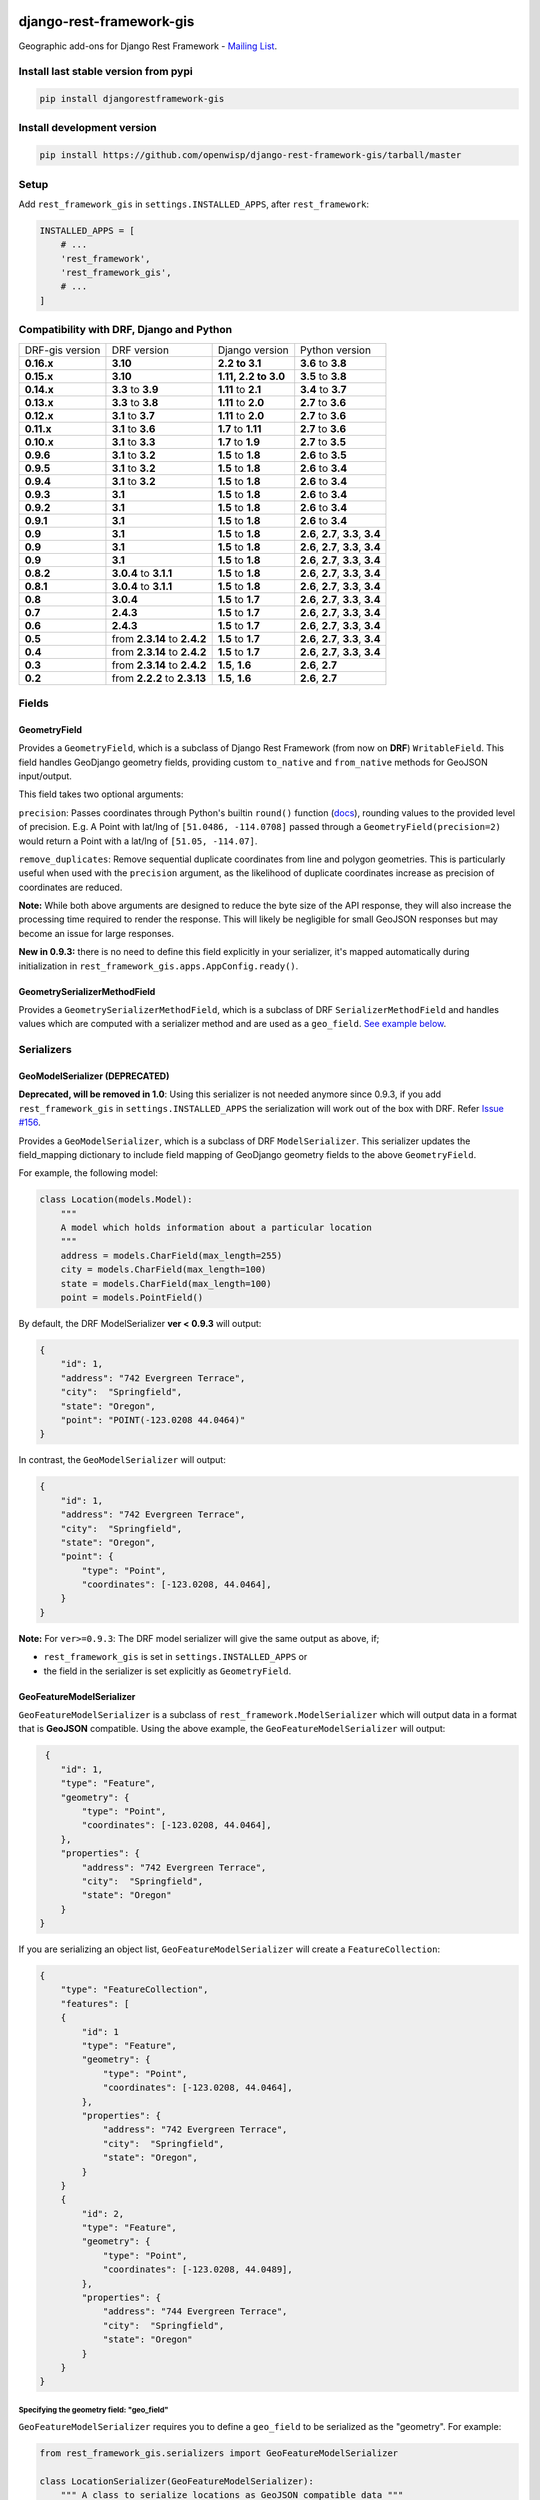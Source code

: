 django-rest-framework-gis
=========================

|Build Status| |Coverage Status| |Requirements Status| |PyPI version| |PyPI downloads| |Black|

Geographic add-ons for Django Rest Framework - `Mailing
List <http://bit.ly/1M4sLTp>`__.

Install last stable version from pypi
-------------------------------------

.. code-block:: bash

    pip install djangorestframework-gis

Install development version
---------------------------

.. code-block:: bash

    pip install https://github.com/openwisp/django-rest-framework-gis/tarball/master

Setup
-----

Add ``rest_framework_gis`` in ``settings.INSTALLED_APPS``, after ``rest_framework``:

.. code-block:: python

    INSTALLED_APPS = [
        # ...
        'rest_framework',
        'rest_framework_gis',
        # ...
    ]

Compatibility with DRF, Django and Python
-----------------------------------------

===============  ============================ ==================== ==================================
DRF-gis version  DRF version                  Django version       Python version
**0.16.x**       **3.10**                     **2.2 to 3.1**       **3.6** to **3.8**
**0.15.x**       **3.10**                     **1.11, 2.2 to 3.0** **3.5** to **3.8**
**0.14.x**       **3.3** to **3.9**           **1.11** to **2.1**   **3.4** to **3.7**
**0.13.x**       **3.3** to **3.8**           **1.11** to **2.0**   **2.7** to **3.6**
**0.12.x**       **3.1** to **3.7**           **1.11** to **2.0**   **2.7** to **3.6**
**0.11.x**       **3.1** to **3.6**           **1.7** to **1.11**  **2.7** to **3.6**
**0.10.x**       **3.1** to **3.3**           **1.7** to **1.9**   **2.7** to **3.5**
**0.9.6**        **3.1** to **3.2**           **1.5** to **1.8**   **2.6** to **3.5**
**0.9.5**        **3.1** to **3.2**           **1.5** to **1.8**   **2.6** to **3.4**
**0.9.4**        **3.1** to **3.2**           **1.5** to **1.8**   **2.6** to **3.4**
**0.9.3**        **3.1**                      **1.5** to **1.8**   **2.6** to **3.4**
**0.9.2**        **3.1**                      **1.5** to **1.8**   **2.6** to **3.4**
**0.9.1**        **3.1**                      **1.5** to **1.8**   **2.6** to **3.4**
**0.9**          **3.1**                      **1.5** to **1.8**   **2.6**, **2.7**, **3.3**, **3.4**
**0.9**          **3.1**                      **1.5** to **1.8**   **2.6**, **2.7**, **3.3**, **3.4**
**0.9**          **3.1**                      **1.5** to **1.8**   **2.6**, **2.7**, **3.3**, **3.4**
**0.8.2**        **3.0.4** to **3.1.1**       **1.5** to **1.8**   **2.6**, **2.7**, **3.3**, **3.4**
**0.8.1**        **3.0.4** to **3.1.1**       **1.5** to **1.8**   **2.6**, **2.7**, **3.3**, **3.4**
**0.8**          **3.0.4**                    **1.5** to **1.7**   **2.6**, **2.7**, **3.3**, **3.4**
**0.7**          **2.4.3**                    **1.5** to **1.7**   **2.6**, **2.7**, **3.3**, **3.4**
**0.6**          **2.4.3**                    **1.5** to **1.7**   **2.6**, **2.7**, **3.3**, **3.4**
**0.5**          from **2.3.14** to **2.4.2** **1.5** to **1.7**   **2.6**, **2.7**, **3.3**, **3.4**
**0.4**          from **2.3.14** to **2.4.2** **1.5** to **1.7**   **2.6**, **2.7**, **3.3**, **3.4**
**0.3**          from **2.3.14** to **2.4.2** **1.5**, **1.6**     **2.6**, **2.7**
**0.2**          from **2.2.2** to **2.3.13** **1.5**, **1.6**     **2.6**, **2.7**
===============  ============================ ==================== ==================================

Fields
------

GeometryField
~~~~~~~~~~~~~

Provides a ``GeometryField``, which is a subclass of Django Rest Framework
(from now on **DRF**) ``WritableField``. This field handles GeoDjango
geometry fields, providing custom ``to_native`` and ``from_native``
methods for GeoJSON input/output.

This field takes two optional arguments:

``precision``: Passes coordinates through Python's builtin ``round()`` function (`docs
<https://docs.python.org/3/library/functions.html#round>`_), rounding values to
the provided level of precision. E.g. A Point with lat/lng of
``[51.0486, -114.0708]`` passed through a ``GeometryField(precision=2)``
would return a Point with a lat/lng of ``[51.05, -114.07]``.

``remove_duplicates``: Remove sequential duplicate coordinates from line and
polygon geometries. This is particularly useful when used with the ``precision``
argument, as the likelihood of duplicate coordinates increase as precision of
coordinates are reduced.

**Note:** While both above arguments are designed to reduce the
byte size of the API response, they will also increase the processing time
required to render the response. This will likely be negligible for small GeoJSON
responses but may become an issue for large responses.

**New in 0.9.3:** there is no need to define this field explicitly in your serializer,
it's mapped automatically during initialization in ``rest_framework_gis.apps.AppConfig.ready()``.

GeometrySerializerMethodField
~~~~~~~~~~~~~~~~~~~~~~~~~~~~~

Provides a ``GeometrySerializerMethodField``, which is a subclass of DRF
``SerializerMethodField`` and handles values which are computed with a serializer
method and are used as a ``geo_field``. `See example below <https://github.com/openwisp/django-rest-framework-gis#using-geometryserializermethodfield-as-geo_field>`__.

Serializers
-----------

GeoModelSerializer (DEPRECATED)
~~~~~~~~~~~~~~~~~~~~~~~~~~~~~~~

**Deprecated, will be removed in 1.0**: Using this serializer is not needed anymore since 0.9.3, if you add
``rest_framework_gis`` in ``settings.INSTALLED_APPS`` the serialization will work out of the box with DRF.
Refer `Issue #156 <https://github.com/openwisp/django-rest-framework-gis#using-geometryserializermethodfield-as-geo_field>`__.

Provides a ``GeoModelSerializer``, which is a subclass of DRF
``ModelSerializer``. This serializer updates the field\_mapping
dictionary to include field mapping of GeoDjango geometry fields to the
above ``GeometryField``.

For example, the following model:

.. code-block:: python

    class Location(models.Model):
        """
        A model which holds information about a particular location
        """
        address = models.CharField(max_length=255)
        city = models.CharField(max_length=100)
        state = models.CharField(max_length=100)
        point = models.PointField()

By default, the DRF ModelSerializer **ver < 0.9.3** will output:

.. code-block:: javascript

    {
        "id": 1,
        "address": "742 Evergreen Terrace",
        "city":  "Springfield",
        "state": "Oregon",
        "point": "POINT(-123.0208 44.0464)"
    }

In contrast, the ``GeoModelSerializer`` will output:

.. code-block:: javascript

    {
        "id": 1,
        "address": "742 Evergreen Terrace",
        "city":  "Springfield",
        "state": "Oregon",
        "point": {
            "type": "Point",
            "coordinates": [-123.0208, 44.0464],
        }
    }

**Note:** For ``ver>=0.9.3``: The DRF model serializer will give the same output as above, if;

-  ``rest_framework_gis`` is set in ``settings.INSTALLED_APPS`` or
-  the field in the serializer is set explicitly as ``GeometryField``.

GeoFeatureModelSerializer
~~~~~~~~~~~~~~~~~~~~~~~~~

``GeoFeatureModelSerializer`` is a subclass of ``rest_framework.ModelSerializer``
which will output data in a format that is **GeoJSON** compatible. Using
the above example, the ``GeoFeatureModelSerializer`` will output:

.. code-block:: javascript

     {
        "id": 1,
        "type": "Feature",
        "geometry": {
            "type": "Point",
            "coordinates": [-123.0208, 44.0464],
        },
        "properties": {
            "address": "742 Evergreen Terrace",
            "city":  "Springfield",
            "state": "Oregon"
        }
    }

If you are serializing an object list, ``GeoFeatureModelSerializer``
will create a ``FeatureCollection``:

.. code-block:: javascript

    {
        "type": "FeatureCollection",
        "features": [
        {
            "id": 1
            "type": "Feature",
            "geometry": {
                "type": "Point",
                "coordinates": [-123.0208, 44.0464],
            },
            "properties": {
                "address": "742 Evergreen Terrace",
                "city":  "Springfield",
                "state": "Oregon",
            }
        }
        {
            "id": 2,
            "type": "Feature",
            "geometry": {
                "type": "Point",
                "coordinates": [-123.0208, 44.0489],
            },
            "properties": {
                "address": "744 Evergreen Terrace",
                "city":  "Springfield",
                "state": "Oregon"
            }
        }
    }

Specifying the geometry field: "geo_field"
##########################################

``GeoFeatureModelSerializer`` requires you to define a ``geo_field``
to be serialized as the "geometry". For example:

.. code-block:: python

    from rest_framework_gis.serializers import GeoFeatureModelSerializer

    class LocationSerializer(GeoFeatureModelSerializer):
        """ A class to serialize locations as GeoJSON compatible data """

        class Meta:
            model = Location
            geo_field = "point"

            # you can also explicitly declare which fields you want to include
            # as with a ModelSerializer.
            fields = ('id', 'address', 'city', 'state')

Using GeometrySerializerMethodField as "geo_field"
##################################################

``geo_field`` may also be an instance of ``GeometrySerializerMethodField``.
In this case you can compute its value during serialization. For example:

.. code-block:: python

    from django.contrib.gis.geos import Point
    from rest_framework_gis.serializers import GeoFeatureModelSerializer, GeometrySerializerMethodField

    class LocationSerializer(GeoFeatureModelSerializer):
        """ A class to serialize locations as GeoJSON compatible data """

        # a field which contains a geometry value and can be used as geo_field
        other_point = GeometrySerializerMethodField()

        def get_other_point(self, obj):
            return Point(obj.point.lat / 2, obj.point.lon / 2)

        class Meta:
            model = Location
            geo_field = 'other_point'

Serializer for ``geo_field`` may also return ``None`` value, which will translate to ``null`` value for geojson ``geometry`` field.

Specifying the ID: "id_field"
#############################

The primary key of the model (usually the "id" attribute) is
automatically used as the ``id`` field of each
`GeoJSON Feature Object <https://tools.ietf.org/html/draft-butler-geojson#section-2.2>`_.

The default behaviour follows the `GeoJSON RFC <https://tools.ietf.org/html/draft-butler-geojson>`_,
but it can be disabled by setting ``id_field`` to ``False``:

.. code-block:: python

    from rest_framework_gis.serializers import GeoFeatureModelSerializer

    class LocationSerializer(GeoFeatureModelSerializer):

        class Meta:
            model = Location
            geo_field = "point"
            id_field = False
            fields = ('id', 'address', 'city', 'state')

The ``id_field`` can also be set to use some other unique field in your model, eg: ``slug``:

.. code-block:: python

    from rest_framework_gis.serializers import GeoFeatureModelSerializer

    class LocationSerializer(GeoFeatureModelSerializer):

        class Meta:
            model = Location
            geo_field = 'point'
            id_field = 'slug'
            fields = ('slug', 'address', 'city', 'state')

Bounding Box: "auto_bbox" and "bbox_geo_field"
##############################################

The GeoJSON specification allows a feature to contain a
`boundingbox of a feature <http://geojson.org/geojson-spec.html#geojson-objects>`__.
``GeoFeatureModelSerializer`` allows two different ways to fill this property. The first
is using the ``geo_field`` to calculate the bounding box of a feature. This only allows
read access for a REST client and can be achieved using ``auto_bbox``. Example:

.. code-block:: python

    from rest_framework_gis.serializers import GeoFeatureModelSerializer

    class LocationSerializer(GeoFeatureModelSerializer):
        class Meta:
            model = Location
            geo_field = 'geometry'
            auto_bbox = True


The second approach uses the ``bbox_geo_field`` to specify an additional
``GeometryField`` of the model which will be used to calculate the bounding box. This allows
boundingboxes differ from the exact extent of a features geometry. Additionally this
enables read and write access for the REST client. Bounding boxes send from the client will
be saved as Polygons. Example:

.. code-block:: python

    from rest_framework_gis.serializers import GeoFeatureModelSerializer

    class LocationSerializer(GeoFeatureModelSerializer):

        class Meta:
            model = BoxedLocation
            geo_field = 'geometry'
            bbox_geo_field = 'bbox_geometry'


Custom GeoJSON properties source
################################

In GeoJSON each feature can have a ``properties`` member containing the
attributes of the feature. By default this field is filled with the
attributes from your Django model, excluding the id, geometry and bounding
box fields. It's possible to override this behaviour and implement a custom
source for the ``properties`` member.

The following example shows how to use a PostgreSQL HStore field as a source for
the ``properties`` member:

.. code-block:: python

    # models.py
    class Link(models.Model):
        """
        Metadata is stored in a PostgreSQL HStore field, which allows us to
        store arbitrary key-value pairs with a link record.
        """
        metadata = HStoreField(blank=True, null=True, default=dict)
        geo = models.LineStringField()
        objects = models.GeoManager()

    # serializers.py
    class NetworkGeoSerializer(GeoFeatureModelSerializer):
        class Meta:
            model = models.Link
            geo_field = 'geo'
            auto_bbox = True

        def get_properties(self, instance, fields):
            # This is a PostgreSQL HStore field, which django maps to a dict
            return instance.metadata

        def unformat_geojson(self, feature):
            attrs = {
                self.Meta.geo_field: feature["geometry"],
                "metadata": feature["properties"]
            }

            if self.Meta.bbox_geo_field and "bbox" in feature:
                attrs[self.Meta.bbox_geo_field] = Polygon.from_bbox(feature["bbox"])

            return attrs

When the serializer renders GeoJSON, it calls the method
``get_properties`` for each object in the database. This function
should return a dictionary containing the attributes for the feature. In the
case of a HStore field, this function is easily implemented.

The reverse is also required: mapping a GeoJSON formatted structure to
attributes of your model. This task is done by ``unformat_geojson``. It should
return a dictionary with your model attributes as keys, and the corresponding
values retrieved from the GeoJSON feature data.

Pagination
----------

We provide a ``GeoJsonPagination`` class.

GeoJsonPagination
~~~~~~~~~~~~~~~~~

Based on ``rest_framework.pagination.PageNumberPagination``.

Code example:

.. code-block:: python

    from rest_framework_gis.pagination import GeoJsonPagination
    # --- other omitted imports --- #

    class GeojsonLocationList(generics.ListCreateAPIView):
        # -- other omitted view attributes --- #
        pagination_class = GeoJsonPagination

Example result response (cut to one element only instead of 10):

.. code-block:: javascript

    {
        "type": "FeatureCollection",
        "count": 25,
        "next": "http://localhost:8000/geojson/?page=2",
        "previous": null,
        "features": [
            {
                "type": "Feature",
                "geometry": {
                    "type": "Point",
                    "coordinates": [
                        42.0,
                        50.0
                    ]
                },
                "properties": {
                    "name": "test"
                }
            }
        ]
    }


Filters
-------

**note**: this feature has been tested up to django-filter 1.0.

We provide a ``GeometryFilter`` field as well as a ``GeoFilterSet``
for usage with ``django_filter``. You simply provide, in the query
string, one of the textual types supported by ``GEOSGeometry``. By
default, this includes WKT, HEXEWKB, WKB (in a buffer), and GeoJSON.

GeometryFilter
~~~~~~~~~~~~~~

.. code-block:: python

    from rest_framework_gis.filterset import GeoFilterSet
    from rest_framework_gis.filters import GeometryFilter
    from django_filters import filters

    class RegionFilter(GeoFilterSet):
        slug = filters.CharFilter(name='slug', lookup_expr='istartswith')
        contains_geom = GeometryFilter(name='geom', lookup_expr='contains')

        class Meta:
            model = Region

We can then filter in the URL, using GeoJSON, and we will perform a
``__contains`` geometry lookup, e.g.
``/region/?contains_geom={ "type": "Point", "coordinates": [ -123.26436996459961, 44.564178042345375 ] }``.

GeoFilterSet
~~~~~~~~~~~~

The ``GeoFilterSet`` provides a ``django_filter`` compatible
``FilterSet`` that will automatically create ``GeometryFilters`` for
``GeometryFields``.

InBBoxFilter
~~~~~~~~~~~~

Provides a ``InBBoxFilter``, which is a subclass of DRF
``BaseFilterBackend``. Filters a queryset to only those instances within
a certain bounding box.


``views.py:``

.. code-block:: python

    from rest_framework_gis.filters import InBBoxFilter

    class LocationList(ListAPIView):

        queryset = models.Location.objects.all()
        serializer_class = serializers.LocationSerializer
        bbox_filter_field = 'point'
        filter_backends = (InBBoxFilter,)
        bbox_filter_include_overlapping = True # Optional

We can then filter in the URL, using Bounding Box format (min Lon, min
Lat, max Lon, max Lat), and we can search for instances within the
bounding box, e.g.:
``/location/?in_bbox=-90,29,-89,35``.

By default, InBBoxFilter will only return those instances entirely
within the stated bounding box. To include those instances which overlap
the bounding box, include ``bbox_filter_include_overlapping = True``
in your view.

Note that if you are using other filters, you'll want to include your
other filter backend in your view. For example:

``filter_backends = (InBBoxFilter, DjangoFilterBackend,)``

TMSTileFilter
~~~~~~~~~~~~~

Provides a ``TMSTileFilter``, which is a subclass of ``InBBoxFilter``.
Filters a queryset to only those instances within a bounding box defined
by a `TMS tile <http://wiki.openstreetmap.org/wiki/TMS>`__ address.

``views.py:``

.. code-block:: python

    from rest_framework_gis.filters import TMSTileFilter

    class LocationList(ListAPIView):

        queryset = models.Location.objects.all()
        serializer_class = serializers.LocationSerializer
        bbox_filter_field = 'point'
        filter_backends = (TMSTileFilter,)
        bbox_filter_include_overlapping = True # Optional

We can then filter in the URL, using TMS tile addresses in the zoom/x/y format,
eg:.
``/location/?tile=8/100/200``
which is equivalent to filtering on the bbox  (-39.37500,-71.07406,-37.96875,-70.61261).

For more information on configuration options see InBBoxFilter.

Note that the tile address start in the upper left, not the lower left origin used by some
implementations.

DistanceToPointFilter
~~~~~~~~~~~~~~~~~~~~~

Provides a ``DistanceToPointFilter``, which is a subclass of DRF
``BaseFilterBackend``. Filters a queryset to only those instances within
a certain distance of a given point.

``views.py:``

.. code-block:: python

    from rest_framework_gis.filters import DistanceToPointFilter

    class LocationList(ListAPIView):

        queryset = models.Location.objects.all()
        serializer_class = serializers.LocationSerializer
        distance_filter_field = 'geometry'
        filter_backends = (DistanceToPointFilter,)

We can then filter in the URL, using a distance and a point in (lon, lat) format. The
distance can be given in meters or in degrees.

eg:.
``/location/?dist=4000&point=-122.4862,37.7694&format=json``
which is equivalent to filtering within 4000 meters of the point  (-122.4862, 37.7694).

By default, DistanceToPointFilter will pass the 'distance' in the URL directly to the database for the search.
The effect depends on the srid of the database in use. If geo data is indexed in meters (srid 3875, aka 900913), a
distance in meters can be passed in directly without conversion. For lat-lon databases such as srid 4326,
which is indexed in degrees, the 'distance' will be interpreted as degrees. Set the flag, 'distance_filter_convert_meters'
to 'True' in order to convert an input distance in meters to degrees. This conversion is approximate, and the errors
at latitudes > 60 degrees are > 25%.

DistanceToPointOrderingFilter
~~~~~~~~~~~~~~~~~~~~~~~~~~~~~

Provides a ``DistanceToPointOrderingFilter``, **available on Django >= 3.0**, which is a subclass of ``DistanceToPointFilter``.
Orders a queryset by distance to a given point, from the nearest to the most distant point.

``views.py:``

.. code-block:: python

    from rest_framework_gis.filters import DistanceToPointOrderingFilter

    class LocationList(ListAPIView):

        queryset = models.Location.objects.all()
        serializer_class = serializers.LocationSerializer
        distance_ordering_filter_field = 'geometry'
        filter_backends = (DistanceToPointOrderingFilter,)

We can then order the results by passing a point in (lon, lat) format in the URL.

eg:.
``/location/?point=-122.4862,37.7694&format=json``
will order the results by the distance to the point (-122.4862, 37.7694).

We can also reverse the order of the results by passing ``order=desc``:
``/location/?point=-122.4862,37.7694&order=desc&format=json``

Schema Generation
-----------------

Note: Schema generation support is available only for DRF >= 3.12.

Simplest Approach would be, change ``DEFAULT_SCHEMA_CLASS`` to ``rest_framework_gis.schema.GeoFeatureAutoSchema``:

.. code-block:: python
    REST_FRAMEWORK = {
        ...
        'DEFAULT_SCHEMA_CLASS': 'rest_framework_gis.schema.GeoFeatureAutoSchema',
        ...
    }

If you do not want to change default schema generator class:

-  You can pass this class as an argument to ``get_schema_view`` function `[Ref] <https://www.django-rest-framework.org/api-guide/schemas/#generating-a-dynamic-schema-with-schemaview>`__.
-  You can pass this class as an argument to the ``generateschema`` command `[Ref] <https://www.django-rest-framework.org/api-guide/schemas/#generating-a-static-schema-with-the-generateschema-management-command>`__.

Running the tests
-----------------

Required setup
==============

You need one of the `Spatial Database servers supported by
GeoDjango <https://docs.djangoproject.com/en/dev/ref/contrib/gis/db-api/#module-django.contrib.gis.db.backends>`__,
and create a database for the tests.

The following can be used with PostgreSQL:

.. code-block:: bash

  createdb django_restframework_gis
  psql -U postgres -d django_restframework_gis -c "CREATE EXTENSION postgis"

You might need to tweak the DB settings according to your DB
configuration. You can copy the file ``local_settings.example.py`` to
``local_settings.py`` and change the ``DATABASES`` and/or
``INSTALLED_APPS`` directives there.

This should allow you to run the tests already.

For reference, the following steps will setup a development environment for
contributing to the project:

-  create a spatial database named "django\_restframework\_gis"
-  create ``local_settings.py``, eg:
   ``cp local_settings.example.py local_settings.py``
-  tweak the ``DATABASES`` configuration directive according to your DB
   settings
-  uncomment ``INSTALLED_APPS``
-  run ``python manage.py syncdb``
-  run ``python manage.py collectstatic``
-  run ``python manage.py runserver``

Using tox
=========

The recommended way to run the tests is by using
`tox <https://tox.readthedocs.io/en/latest/>`__, which can be installed using
`pip install tox`.

You can use ``tox -l`` to list the available environments, and then e.g. use
the following to run all tests with Python 3.6 and Django 1.11:

.. code-block:: bash

    tox -e py36-django111

By default Django's test runner is used, but there is a variation of tox's
envlist to use pytest (using the ``-pytest`` suffix).

You can pass optional arguments to the test runner like this:

.. code-block:: bash

    tox -e py36-django111-pytest -- -k test_foo

Running tests manually
======================

Please refer to the ``tox.ini`` file for reference/help in case you want to run
tests manually / without tox.

To run tests in docker use

.. code-block:: bash

    docker-compose build
    docker-compose run --rm test

Running QA-checks
=================

Install the test requirements:

.. code-block:: shell

    pip install -r requirements-test.txt

Reformat the code according to
`our coding style conventions with <https://openwisp.io/docs/developer/contributing.html#coding-style-conventions>`_:

.. code-block:: shell

    openwisp-qa-format

Run the QA checks by using

.. code-block:: shell

    ./run-qa-checks

In docker testing, QA checks are executed automatically.

Contributing
------------

1. Join the `Django REST Framework GIS Mailing
   List <https://groups.google.com/forum/#!forum/django-rest-framework-gis>`__
   and announce your intentions
2. Follow the `PEP8 Style Guide for Python
   Code <http://www.python.org/dev/peps/pep-0008/>`__
3. Fork this repo
4. Write code
5. Write tests for your code
6. Ensure all tests pass
7. Ensure test coverage is not under 90%
8. Document your changes
9. Send pull request

.. |Build Status| image:: https://travis-ci.org/openwisp/django-rest-framework-gis.svg?branch=master
   :target: https://travis-ci.org/openwisp/django-rest-framework-gis
.. |Coverage Status| image:: https://coveralls.io/repos/openwisp/django-rest-framework-gis/badge.svg
   :target: https://coveralls.io/r/openwisp/django-rest-framework-gis
.. |Requirements Status| image:: https://requires.io/github/openwisp/django-rest-framework-gis/requirements.svg?branch=master
   :target: https://requires.io/github/openwisp/django-rest-framework-gis/requirements/?branch=master
.. |PyPI version| image:: https://badge.fury.io/py/djangorestframework-gis.svg
   :target: http://badge.fury.io/py/djangorestframework-gis
.. |PyPI downloads| image:: https://pepy.tech/badge/djangorestframework-gis/month
   :target: https://pepy.tech/project/djangorestframework-gis
.. |Black| image:: https://img.shields.io/badge/code%20style-black-000000.svg
   :target: https://pypi.org/project/black/
